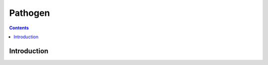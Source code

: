 ﻿
  
.. index::
   pair: Tools ; Pathogen
   
.. _pathogen:
   
================
Pathogen
================


.. contents::
   :depth: 3
   

Introduction
============


   
   


